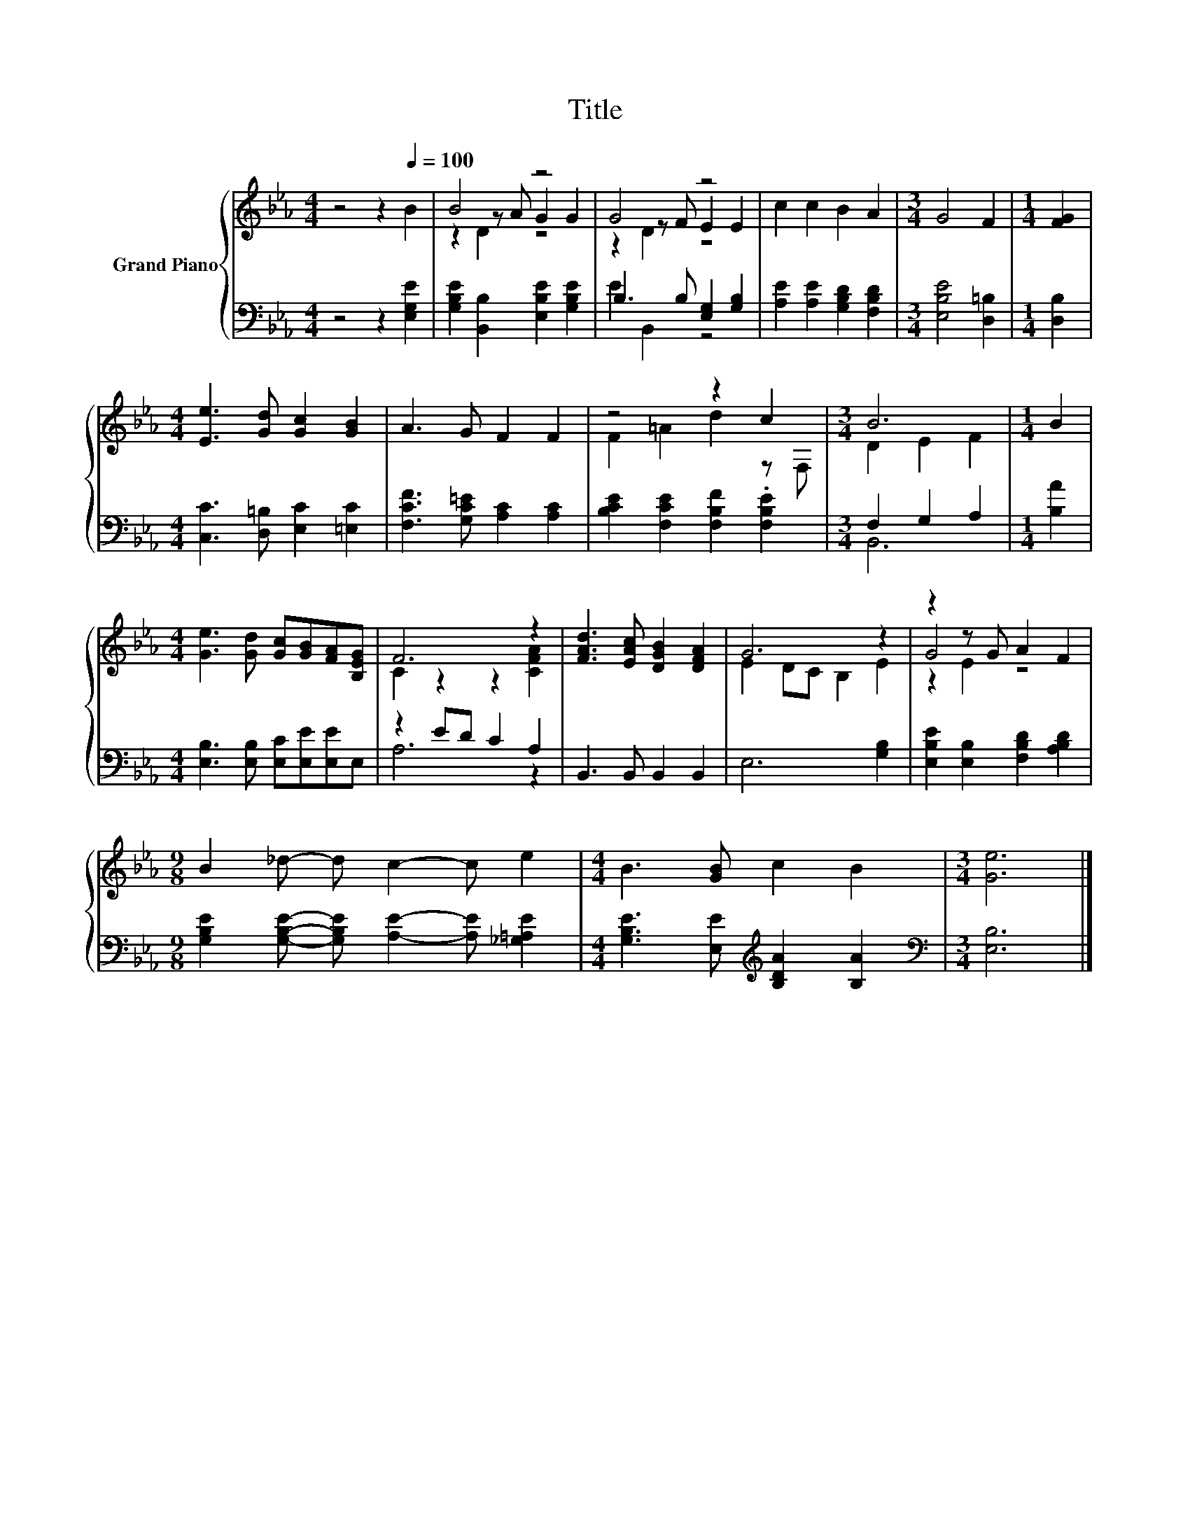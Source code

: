 X:1
T:Title
%%score { ( 1 3 4 ) | ( 2 5 ) }
L:1/8
M:4/4
K:Eb
V:1 treble nm="Grand Piano"
V:3 treble 
V:4 treble 
V:2 bass 
V:5 bass 
V:1
 z4 z2[Q:1/4=100] B2 | B4 z4 | G4 z4 | c2 c2 B2 A2 |[M:3/4] G4 F2 |[M:1/4] [FG]2 | %6
[M:4/4] [Ee]3 [Gd] [Gc]2 [GB]2 | A3 G F2 F2 | z4 z2 c2 |[M:3/4] B6 |[M:1/4] B2 | %11
[M:4/4] [Ge]3 [Gd] [Gc][GB][FA][B,EG] | F6 z2 | [FAd]3 [EAc] [DGB]2 [DFA]2 | G6 z2 | z2 z G A2 F2 | %16
[M:9/8] B2 _d- d c2- c e2 |[M:4/4] B3 [GB] c2 B2 |[M:3/4] [Ge]6 |] %19
V:2
 z4 z2 [E,G,E]2 | [G,B,E]2 [B,,B,]2 [E,B,E]2 [G,B,E]2 | B,3 B, [E,G,]2 [G,B,]2 | %3
 [A,E]2 [A,E]2 [G,B,D]2 [F,B,D]2 |[M:3/4] [E,B,E]4 [D,=B,]2 |[M:1/4] [D,B,]2 | %6
[M:4/4] [C,C]3 [D,=B,] [E,C]2 [=E,C]2 | [F,CF]3 [G,C=E] [A,C]2 [A,C]2 | %8
 [B,CE]2 [F,CE]2 [F,B,F]2 .[F,B,E]2 |[M:3/4] F,2 G,2 A,2 |[M:1/4] [B,A]2 | %11
[M:4/4] [E,B,]3 [E,B,] [E,C][E,E][E,E]E, | z2 ED C2 A,2 | B,,3 B,, B,,2 B,,2 | E,6 [G,B,]2 | %15
 [E,B,E]2 [E,B,]2 [F,B,D]2 [A,B,D]2 |[M:9/8] [G,B,E]2 [G,B,E]- [G,B,E] [A,E]2- [A,E] [_G,=A,E]2 | %17
[M:4/4] [G,B,E]3 [E,E][K:treble] [B,DA]2 [B,A]2 |[M:3/4][K:bass] [E,B,]6 |] %19
V:3
 x8 | z2 z A G2 G2 | z2 z F E2 E2 | x8 |[M:3/4] x6 |[M:1/4] x2 |[M:4/4] x8 | x8 | F2 =A2 d2 z F, | %9
[M:3/4] D2 E2 F2 |[M:1/4] x2 |[M:4/4] x8 | C2 z2 z2 [CFA]2 | x8 | E2 DC B,2 E2 | G4 z4 | %16
[M:9/8] x9 |[M:4/4] x8 |[M:3/4] x6 |] %19
V:4
 x8 | z2 D2 z4 | z2 D2 z4 | x8 |[M:3/4] x6 |[M:1/4] x2 |[M:4/4] x8 | x8 | x8 |[M:3/4] x6 | %10
[M:1/4] x2 |[M:4/4] x8 | x8 | x8 | x8 | z2 E2 z4 |[M:9/8] x9 |[M:4/4] x8 |[M:3/4] x6 |] %19
V:5
 x8 | x8 | E2 B,,2 z4 | x8 |[M:3/4] x6 |[M:1/4] x2 |[M:4/4] x8 | x8 | x8 |[M:3/4] B,,6 | %10
[M:1/4] x2 |[M:4/4] x8 | A,6 z2 | x8 | x8 | x8 |[M:9/8] x9 |[M:4/4] x4[K:treble] x4 | %18
[M:3/4][K:bass] x6 |] %19

